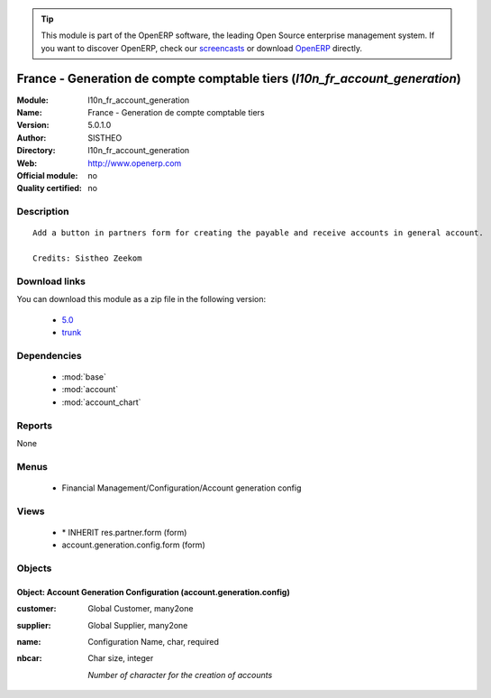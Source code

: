 
.. module:: l10n_fr_account_generation
    :synopsis: France - Generation de compte comptable tiers 
    :noindex:
.. 

.. raw:: html

      <br />
    <link rel="stylesheet" href="../_static/hide_objects_in_sidebar.css" type="text/css" />

.. tip:: This module is part of the OpenERP software, the leading Open Source 
  enterprise management system. If you want to discover OpenERP, check our 
  `screencasts <http://openerp.tv>`_ or download 
  `OpenERP <http://openerp.com>`_ directly.

.. raw:: html

    <div class="js-kit-rating" title="" permalink="" standalone="yes" path="/l10n_fr_account_generation"></div>
    <script src="http://js-kit.com/ratings.js"></script>

France - Generation de compte comptable tiers (*l10n_fr_account_generation*)
============================================================================
:Module: l10n_fr_account_generation
:Name: France - Generation de compte comptable tiers
:Version: 5.0.1.0
:Author: SISTHEO
:Directory: l10n_fr_account_generation
:Web: http://www.openerp.com
:Official module: no
:Quality certified: no

Description
-----------

::

  Add a button in partners form for creating the payable and receive accounts in general account.
  
  Credits: Sistheo Zeekom

Download links
--------------

You can download this module as a zip file in the following version:

  * `5.0 <http://www.openerp.com/download/modules/5.0/l10n_fr_account_generation.zip>`_
  * `trunk <http://www.openerp.com/download/modules/trunk/l10n_fr_account_generation.zip>`_


Dependencies
------------

 * :mod:`base`
 * :mod:`account`
 * :mod:`account_chart`

Reports
-------

None


Menus
-------

 * Financial Management/Configuration/Account generation config

Views
-----

 * \* INHERIT res.partner.form (form)
 * account.generation.config.form (form)


Objects
-------

Object: Account Generation Configuration (account.generation.config)
####################################################################



:customer: Global Customer, many2one





:supplier: Global Supplier, many2one





:name: Configuration Name, char, required





:nbcar: Char size, integer

    *Number of character for the creation of accounts*
